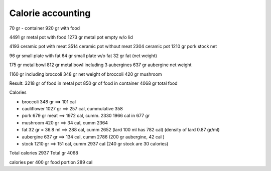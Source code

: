 ====================
 Calorie accounting
====================

70 gr - container
920 gr with food

4491 gr metal pot with food
1273 gr metal pot empty w/o lid

4193 ceramic pot with meat
3514 ceramic pot without meat
2304 ceramic pot
1210 gr pork stock net


96 gr small plate with fat
64 gr small plate w/o fat
32 gr fat (net weight)

175 gr metal bowl
812 gr metal bowl including 3 aubergines
637 gr aubergine net weight

1160 gr including broccoli
348 gr net weight of broccoli
420 gr mushroom

Result:
3218 gr of food in metal pot
850 gr of food in container
4068 gr total food

Calories

- broccoli 348 gr ==> 101 cal
  
- cauliflower 1027 gr ==> 257 cal, cummulative 358
  
- pork 679 gr meat ==> 1972 cal, cumm. 2330
  1966 cal in 677 gr
  
- mushroom 420 gr ==> 34 cal, cumm 2364
- fat 32 gr = 36.8 ml ==> 288 cal, cumm 2652
  (lard 100 ml has 782 cal)
  (density of lard 0.87 gr/ml)
- aubergine 637 gr ==> 134 cal, cumm 2786
  (200 gr aubergine, 42 cal )
- stock 1210 gr ==> 151 cal, cumm 2937 cal
  (240 gr stock are 30 calories)

Total calories 2937
Total gr 4068

calories per 400 gr food portion 289 cal


 
  


